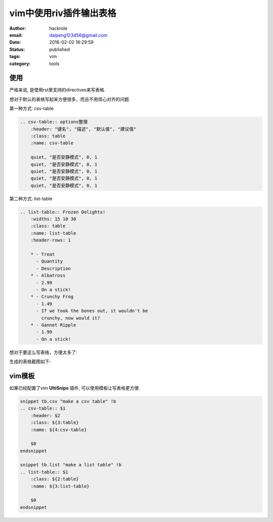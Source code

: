 vim中使用riv插件输出表格
========================

:author: hackrole
:email: daipeng123456@gmail.com
:date: 2016-02-02 16:29:59
:status: published
:tags: vim
:category: tools

使用
----

严格来说, 是使用rst里支持的directives来写表格.

想对于默认的表格写起来方便很多，而且不用烦心对齐的问题.

第一种方式: csv-table

.. code-block:: rst

   .. csv-table:: options整理
       :header: "键名", "描述", "默认值", "建议值"
       :class: table
       :name: csv-table

       quiet, "是否安静模式", 0, 1
       quiet, "是否安静模式", 0, 1
       quiet, "是否安静模式", 0, 1
       quiet, "是否安静模式", 0, 1
       quiet, "是否安静模式", 0, 1

第二种方式: list-table

.. code-block:: rst

    .. list-table:: Frozen Delights!
        :widths: 15 10 30
        :class: table
        :name: list-table
        :header-rows: 1

        * - Treat
          - Quantity
          - Description
        * - Albatross
          - 2.99
          - On a stick!
        * - Crunchy Frog
          - 1.49
          - If we took the bones out, it wouldn't be
            crunchy, now would it?
        * - Gannet Ripple
          - 1.99
          - On a stick!

想对于要这么写表格，方便太多了:

.. image:: /static/vim_riv_old_table.jpg
    :alt: rst old table

生成的表格截图如下:

.. image:: /static/vim_riv_table.jpg
    :alt: rst table

vim模板
-------

如果已经配置了vim **UltiSnips** 插件, 可以使用模板让写表格更方便.

.. code-block:: vim


    snippet tb.csv "make a csv table" !b
    .. csv-table:: $1
        :header: $2
        :class: ${3:table}
        :name: ${4:csv-table}

        $0
    endsnippet

    snippet tb.list "make a list table" !b
    .. list-table:: $1
        :class: ${2:table}
        :name: ${3:list-table}

        $0
    endsnippet
